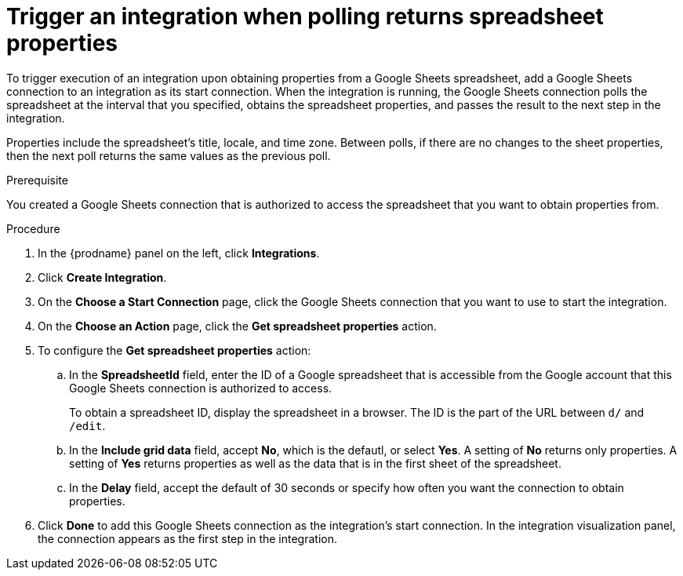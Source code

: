 // This module is included in the following assemblies:
// as_connecting-to-google-sheets.adoc

[id='add-google-sheets-connection-get-properties_{context}']
= Trigger an integration when polling returns spreadsheet properties

To trigger execution of an integration upon obtaining properties from
a Google Sheets spreadsheet, add a Google Sheets connection to an integration as
its start connection. When the integration is running, the Google Sheets
connection polls the spreadsheet at the interval that you specified, 
obtains the spreadsheet properties, and passes the result to the 
next step in the integration. 

Properties include the spreadsheet's title, locale, and time zone. 
Between polls, if there are no changes to the sheet properties, then 
the next poll returns the same values as the previous poll. 

.Prerequisite
You created a Google Sheets connection that is authorized to access 
the spreadsheet that you want to obtain properties from. 

.Procedure

. In the {prodname} panel on the left, click *Integrations*.
. Click *Create Integration*.
. On the *Choose a Start Connection* page, click the Google Sheets
connection that you want to use to start the integration.
. On the *Choose an Action* page, click the *Get spreadsheet properties* action.
. To configure the *Get spreadsheet properties* action:
.. In the *SpreadsheetId* field, enter the ID of a Google spreadsheet that is
accessible from the Google account that this Google Sheets connection
is authorized to access.
+
To obtain a spreadsheet ID, display the spreadsheet in a browser. 
The ID is the part of the URL between `d/` and `/edit`. 

.. In the *Include grid data* field, accept *No*, which is the defautl, or 
select *Yes*. A setting of *No* returns only properties. A setting of
*Yes* returns properties as well as the data that is in the first sheet 
of the spreadsheet. 

.. In the *Delay* field, accept the default of 30 seconds or
specify how often you want the connection to obtain properties.

. Click *Done* to add this Google Sheets connection as the integration's
start connection. In the integration visualization panel, the connection 
appears as the first step in the integration.
